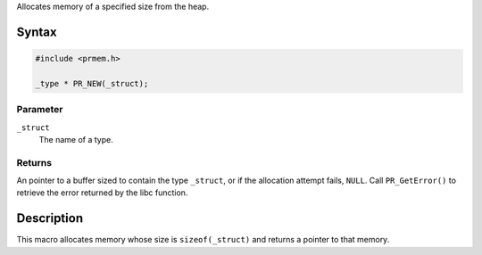 Allocates memory of a specified size from the heap.

.. _Syntax:

Syntax
------

.. code:: eval

   #include <prmem.h>

   _type * PR_NEW(_struct);

.. _Parameter:

Parameter
~~~~~~~~~

``_struct``
   The name of a type.

.. _Returns:

Returns
~~~~~~~

An pointer to a buffer sized to contain the type ``_struct``, or if the
allocation attempt fails, ``NULL``. Call ``PR_GetError()`` to retrieve
the error returned by the libc function.

.. _Description:

Description
-----------

This macro allocates memory whose size is ``sizeof(_struct)`` and
returns a pointer to that memory.
